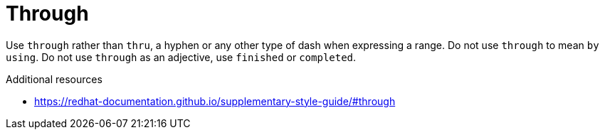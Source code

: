:navtitle: Through
:keywords: reference, rule, Through

= Through

Use `through` rather than `thru`, a hyphen or any other type of dash when expressing a range. Do not use `through` to mean `by using`. Do not use `through` as an adjective, use `finished` or `completed`.

.Additional resources

* link:https://redhat-documentation.github.io/supplementary-style-guide/#through[]


